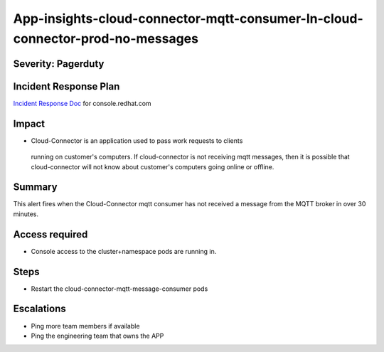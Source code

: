 App-insights-cloud-connector-mqtt-consumer-In-cloud-connector-prod-no-messages
==============================================================================

Severity: Pagerduty
-------------------

Incident Response Plan
----------------------

`Incident Response Doc`_ for console.redhat.com

Impact
------

-  Cloud-Connector is an application used to pass work requests to clients
  running on customer's computers.  If cloud-connector is not receiving mqtt
  messages, then it is possible that cloud-connector will not know about
  customer's computers going online or offline.

Summary
-------

This alert fires when the Cloud-Connector mqtt consumer has not received a message
from the MQTT broker in over 30 minutes.

Access required
---------------

-  Console access to the cluster+namespace pods are running in.

Steps
-----

- Restart the cloud-connector-mqtt-message-consumer pods

Escalations
-----------

-  Ping more team members if available
-  Ping the engineering team that owns the APP

.. _Incident Response Doc: https://docs.google.com/document/d/1AyEQnL4B11w7zXwum8Boty2IipMIxoFw1ri1UZB6xJE
